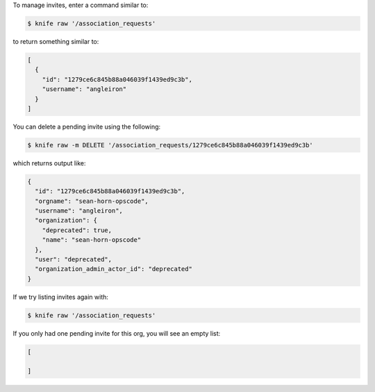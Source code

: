 .. This is an included how-to. 


To manage invites, enter a command similar to:

.. code-block:: bash

    $ knife raw '/association_requests'

to return something similar to:

.. code-block:: bash

    [
      {
        "id": "1279ce6c845b88a046039f1439ed9c3b",
        "username": "angleiron"
      }
    ]

You can delete a pending invite using the following:

.. code-block:: bash

    $ knife raw -m DELETE '/association_requests/1279ce6c845b88a046039f1439ed9c3b'

which returns output like:

.. code-block:: bash

    {
      "id": "1279ce6c845b88a046039f1439ed9c3b",
      "orgname": "sean-horn-opscode",
      "username": "angleiron",
      "organization": {
        "deprecated": true,
        "name": "sean-horn-opscode"
      },
      "user": "deprecated",
      "organization_admin_actor_id": "deprecated"
    }

If we try listing invites again with:

.. code-block:: bash

    $ knife raw '/association_requests'

If you only had one pending invite for this org, you will see an empty list:

.. code-block:: bash

    [
    
    ]
